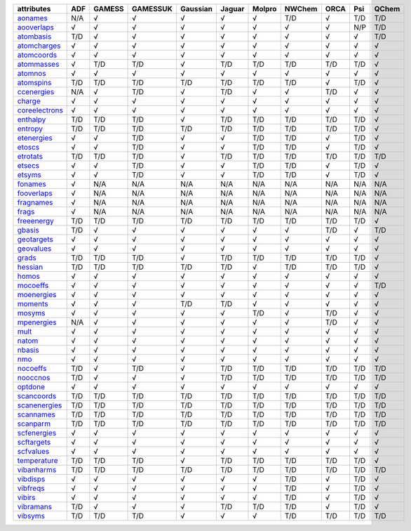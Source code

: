 ================= ================= ================= ================= ================= ================= ================= ================= ================= ================= ================= 
attributes        ADF               GAMESS            GAMESSUK          Gaussian          Jaguar            Molpro            NWChem            ORCA              Psi               QChem             
================= ================= ================= ================= ================= ================= ================= ================= ================= ================= ================= 
`aonames`_        N/A               √                 √                 √                 √                 √                 T/D               √                 T/D               T/D               
`aooverlaps`_     √                 √                 √                 √                 √                 √                 √                 √                 N/P               T/D               
`atombasis`_      T/D               √                 √                 √                 √                 √                 √                 √                 √                 T/D               
`atomcharges`_    √                 √                 √                 √                 √                 √                 √                 √                 √                 √                 
`atomcoords`_     √                 √                 √                 √                 √                 √                 √                 √                 √                 √                 
`atommasses`_     √                 T/D               T/D               √                 T/D               T/D               T/D               T/D               T/D               √                 
`atomnos`_        √                 √                 √                 √                 √                 √                 √                 √                 √                 √                 
`atomspins`_      T/D               T/D               T/D               T/D               T/D               T/D               T/D               √                 T/D               √                 
`ccenergies`_     N/A               √                 T/D               √                 T/D               √                 √                 T/D               √                 √                 
`charge`_         √                 √                 √                 √                 √                 √                 √                 √                 √                 √                 
`coreelectrons`_  √                 √                 √                 √                 √                 √                 √                 √                 √                 √                 
`enthalpy`_       T/D               T/D               T/D               √                 T/D               T/D               T/D               T/D               T/D               √                 
`entropy`_        T/D               T/D               T/D               T/D               T/D               T/D               T/D               T/D               T/D               √                 
`etenergies`_     √                 √                 T/D               √                 √                 T/D               T/D               √                 T/D               √                 
`etoscs`_         √                 √                 T/D               √                 √                 T/D               T/D               √                 T/D               √                 
`etrotats`_       T/D               T/D               T/D               √                 T/D               T/D               T/D               T/D               T/D               T/D               
`etsecs`_         √                 √                 T/D               √                 √                 T/D               T/D               √                 T/D               √                 
`etsyms`_         √                 √                 T/D               √                 √                 T/D               T/D               √                 T/D               √                 
`fonames`_        √                 N/A               N/A               N/A               N/A               N/A               N/A               N/A               N/A               N/A               
`fooverlaps`_     √                 N/A               N/A               N/A               N/A               N/A               N/A               N/A               N/A               N/A               
`fragnames`_      √                 N/A               N/A               N/A               N/A               N/A               N/A               N/A               N/A               N/A               
`frags`_          √                 N/A               N/A               N/A               N/A               N/A               N/A               N/A               N/A               N/A               
`freeenergy`_     T/D               T/D               T/D               T/D               T/D               T/D               T/D               T/D               T/D               √                 
`gbasis`_         T/D               √                 √                 √                 √                 √                 √                 T/D               √                 T/D               
`geotargets`_     √                 √                 √                 √                 √                 √                 √                 √                 √                 √                 
`geovalues`_      √                 √                 √                 √                 √                 √                 √                 √                 √                 √                 
`grads`_          T/D               T/D               T/D               √                 T/D               T/D               T/D               T/D               T/D               √                 
`hessian`_        T/D               T/D               T/D               T/D               T/D               √                 T/D               T/D               T/D               √                 
`homos`_          √                 √                 √                 √                 √                 √                 √                 √                 √                 √                 
`mocoeffs`_       √                 √                 √                 √                 √                 √                 √                 √                 √                 T/D               
`moenergies`_     √                 √                 √                 √                 √                 √                 √                 √                 √                 √                 
`moments`_        √                 √                 √                 T/D               T/D               √                 √                 √                 √                 √                 
`mosyms`_         √                 √                 √                 √                 √                 T/D               √                 T/D               √                 √                 
`mpenergies`_     N/A               √                 √                 √                 √                 √                 √                 T/D               √                 √                 
`mult`_           √                 √                 √                 √                 √                 √                 √                 √                 √                 √                 
`natom`_          √                 √                 √                 √                 √                 √                 √                 √                 √                 √                 
`nbasis`_         √                 √                 √                 √                 √                 √                 √                 √                 √                 √                 
`nmo`_            √                 √                 √                 √                 √                 √                 √                 √                 √                 √                 
`nocoeffs`_       T/D               √                 T/D               √                 T/D               T/D               T/D               T/D               T/D               T/D               
`nooccnos`_       T/D               √                 √                 √                 T/D               T/D               T/D               T/D               T/D               T/D               
`optdone`_        √                 √                 √                 √                 √                 √                 √                 √                 √                 √                 
`scancoords`_     T/D               T/D               T/D               T/D               T/D               T/D               T/D               T/D               T/D               T/D               
`scanenergies`_   T/D               T/D               T/D               T/D               T/D               T/D               T/D               T/D               T/D               T/D               
`scannames`_      T/D               T/D               T/D               T/D               T/D               T/D               T/D               T/D               T/D               T/D               
`scanparm`_       T/D               T/D               T/D               T/D               T/D               T/D               T/D               T/D               T/D               T/D               
`scfenergies`_    √                 √                 √                 √                 √                 √                 √                 √                 √                 √                 
`scftargets`_     √                 √                 √                 √                 √                 √                 √                 √                 √                 √                 
`scfvalues`_      √                 √                 √                 √                 √                 √                 √                 √                 √                 √                 
`temperature`_    T/D               T/D               T/D               √                 T/D               T/D               T/D               T/D               T/D               √                 
`vibanharms`_     T/D               T/D               T/D               T/D               T/D               T/D               T/D               T/D               T/D               T/D               
`vibdisps`_       √                 √                 √                 √                 √                 √                 T/D               √                 T/D               √                 
`vibfreqs`_       √                 √                 √                 √                 √                 √                 T/D               √                 T/D               √                 
`vibirs`_         √                 √                 √                 √                 √                 √                 T/D               √                 T/D               √                 
`vibramans`_      T/D               √                 √                 √                 T/D               T/D               T/D               √                 T/D               √                 
`vibsyms`_        T/D               T/D               T/D               √                 √                 √                 T/D               T/D               T/D               T/D               
================= ================= ================= ================= ================= ================= ================= ================= ================= ================= ================= 

.. _`aonames`: data_notes.html#aonames
.. _`aooverlaps`: data_notes.html#aooverlaps
.. _`atombasis`: data_notes.html#atombasis
.. _`atomcharges`: data_notes.html#atomcharges
.. _`atomcoords`: data_notes.html#atomcoords
.. _`atommasses`: data_notes.html#atommasses
.. _`atomnos`: data_notes.html#atomnos
.. _`atomspins`: data_notes.html#atomspins
.. _`ccenergies`: data_notes.html#ccenergies
.. _`charge`: data_notes.html#charge
.. _`coreelectrons`: data_notes.html#coreelectrons
.. _`enthalpy`: data_notes.html#enthalpy
.. _`entropy`: data_notes.html#entropy
.. _`etenergies`: data_notes.html#etenergies
.. _`etoscs`: data_notes.html#etoscs
.. _`etrotats`: data_notes.html#etrotats
.. _`etsecs`: data_notes.html#etsecs
.. _`etsyms`: data_notes.html#etsyms
.. _`fonames`: data_notes.html#fonames
.. _`fooverlaps`: data_notes.html#fooverlaps
.. _`fragnames`: data_notes.html#fragnames
.. _`frags`: data_notes.html#frags
.. _`freeenergy`: data_notes.html#freeenergy
.. _`gbasis`: data_notes.html#gbasis
.. _`geotargets`: data_notes.html#geotargets
.. _`geovalues`: data_notes.html#geovalues
.. _`grads`: data_notes.html#grads
.. _`hessian`: data_notes.html#hessian
.. _`homos`: data_notes.html#homos
.. _`mocoeffs`: data_notes.html#mocoeffs
.. _`moenergies`: data_notes.html#moenergies
.. _`moments`: data_notes.html#moments
.. _`mosyms`: data_notes.html#mosyms
.. _`mpenergies`: data_notes.html#mpenergies
.. _`mult`: data_notes.html#mult
.. _`natom`: data_notes.html#natom
.. _`nbasis`: data_notes.html#nbasis
.. _`nmo`: data_notes.html#nmo
.. _`nocoeffs`: data_notes.html#nocoeffs
.. _`nooccnos`: data_notes.html#nooccnos
.. _`optdone`: data_notes.html#optdone
.. _`scancoords`: data_notes.html#scancoords
.. _`scanenergies`: data_notes.html#scanenergies
.. _`scannames`: data_notes.html#scannames
.. _`scanparm`: data_notes.html#scanparm
.. _`scfenergies`: data_notes.html#scfenergies
.. _`scftargets`: data_notes.html#scftargets
.. _`scfvalues`: data_notes.html#scfvalues
.. _`temperature`: data_notes.html#temperature
.. _`vibanharms`: data_notes.html#vibanharms
.. _`vibdisps`: data_notes.html#vibdisps
.. _`vibfreqs`: data_notes.html#vibfreqs
.. _`vibirs`: data_notes.html#vibirs
.. _`vibramans`: data_notes.html#vibramans
.. _`vibsyms`: data_notes.html#vibsyms
